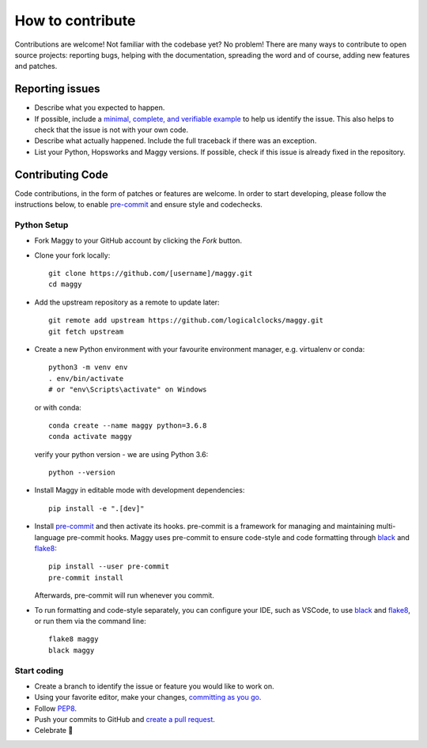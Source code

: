 How to contribute
=================

Contributions are welcome! Not familiar with the codebase yet? No problem!
There are many ways to contribute to open source projects: reporting bugs,
helping with the documentation, spreading the word and of course, adding
new features and patches.

Reporting issues
----------------

- Describe what you expected to happen.
- If possible, include a `minimal, complete, and verifiable example`_ to help
  us identify the issue. This also helps to check that the issue is not with
  your own code.
- Describe what actually happened. Include the full traceback if there was an
  exception.
- List your Python, Hopsworks and Maggy versions. If possible, check if this
  issue is already fixed in the repository.

.. _minimal, complete, and verifiable example: https://stackoverflow.com/help/mcve

Contributing Code
-----------------

Code contributions, in the form of patches or features are welcome. In order to
start developing, please follow the instructions below, to enable pre-commit_ and
ensure style and codechecks.

.. _pre-commit: https://pre-commit.com/

Python Setup
~~~~~~~~~~~~

- Fork Maggy to your GitHub account by clicking the `Fork` button.

- Clone your fork locally::

        git clone https://github.com/[username]/maggy.git
        cd maggy

- Add the upstream repository as a remote to update later::

        git remote add upstream https://github.com/logicalclocks/maggy.git
	git fetch upstream

- Create a new Python environment with your favourite environment manager, e.g. virtualenv or conda::

        python3 -m venv env
        . env/bin/activate
        # or "env\Scripts\activate" on Windows

  or with conda::

        conda create --name maggy python=3.6.8
        conda activate maggy

  verify your python version - we are using Python 3.6::

        python --version

- Install Maggy in editable mode with development dependencies::

        pip install -e ".[dev]"

- Install pre-commit_ and then activate its hooks. pre-commit is a framework for managing and maintaining multi-language pre-commit hooks. Maggy uses pre-commit to ensure code-style and code formatting through black_ and flake8_::

        pip install --user pre-commit
        pre-commit install

  Afterwards, pre-commit will run whenever you commit.

.. _pre-commit: https://pre-commit.com/
.. _flake8: https://gitlab.com/pycqa/flake8
.. _black: https://github.com/psf/black

- To run formatting and code-style separately, you can configure your IDE, such as VSCode, to use black_ and flake8_, or run them via the command line::

        flake8 maggy
        black maggy

Start coding
~~~~~~~~~~~~

- Create a branch to identify the issue or feature you would like to work on.
- Using your favorite editor, make your changes, `committing as you go`_.
- Follow `PEP8`_.
- Push your commits to GitHub and `create a pull request`_.
- Celebrate 🎉

.. _committing as you go: http://dont-be-afraid-to-commit.readthedocs.io/en/latest/git/commandlinegit.html#commit-your-changes
.. _PEP8: https://pep8.org/
.. _create a pull request: https://help.github.com/articles/creating-a-pull-request/
